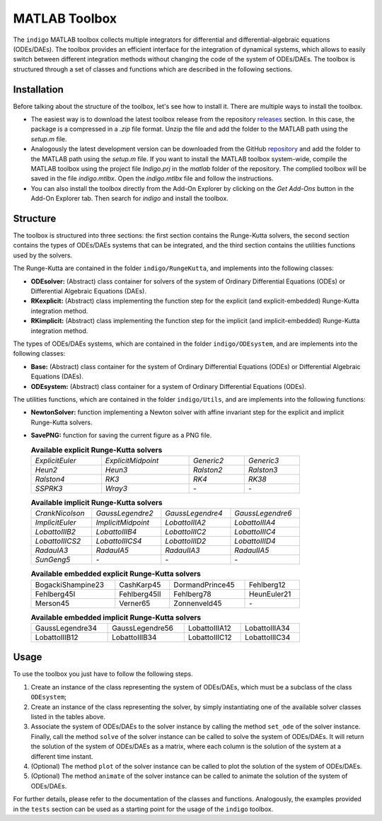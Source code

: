 MATLAB Toolbox
==============

The ``indigo`` MATLAB toolbox collects multiple integrators for differential and
differential-algebraic equations (ODEs/DAEs). The toolbox provides an efficient
interface for the integration of dynamical systems, which allows to easily
switch between different integration methods without changing the code of the
system of ODEs/DAEs. The toolbox is structured through a set of classes and
functions which are described in the following sections.

Installation
------------

Before talking about the structure of the toolbox, let's see how to install it.
There are multiple ways to install the toolbox.

- The easiest way is to download the latest toolbox release from the repository
  `releases <https://github.com/StoccoDavide/indigo/releases>`__ section. In
  this case, the package is a compressed in a `.zip` file format. Unzip the file
  and add the folder to the MATLAB path using the `setup.m` file.
- Analogously the latest development version can be downloaded from the GitHub
  `repository <https://github.com/StoccoDavide/indigo>`__ and add the folder to
  the MATLAB path using the `setup.m` file. If you want to install the MATLAB
  toolbox system-wide, compile the MATLAB toolbox using the project file
  `Indigo.prj` in the `matlab` folder of the repository. The complied toolbox will
  be saved in the file `indigo.mtlbx`. Open the `indigo.mtlbx` file and follow the
  instructions.
- You can also install the toolbox directly from the Add-On Explorer by clicking
  on the `Get Add-Ons` button in the Add-On Explorer tab. Then search for
  `indigo` and install the toolbox.

Structure
---------

The toolbox is structured into three sections: the first section contains the
Runge-Kutta solvers, the second section contains the types of ODEs/DAEs systems
that can be integrated, and the third section contains the utilities functions
used by the solvers.

The Runge-Kutta are contained in the folder ``indigo/RungeKutta``,
and implements into the following classes:

- **ODEsolver:** (Abstract) class container for solvers of the system of Ordinary
  Differential Equations (ODEs) or Differential Algebraic Equations (DAEs).
- **RKexplicit:** (Abstract) class implementing the function step for the explicit
  (and explicit-embedded) Runge-Kutta integration method.
- **RKimplicit:** (Abstract) class implementing the function step for the implicit
  (and implicit-embedded) Runge-Kutta integration method.

The types of ODEs/DAEs systems, which are contained in the folder
``indigo/ODEsystem``, and are implements into the following classes:

- **Base:** (Abstract) class container for the system of Ordinary Differential
  Equations (ODEs) or Differential Algebraic Equations (DAEs).
- **ODEsystem:** (Abstract) class container for a system of Ordinary Differential
  Equations (ODEs).

The utilities functions, which are contained in the folder ``indigo/Utils``, and
are implements into the following functions:

- **NewtonSolver:** function implementing a Newton solver with affine invariant
  step for the explicit and implicit Runge-Kutta solvers.
- **SavePNG:** function for saving the current figure as a PNG file.

  .. list-table:: **Available explicit Runge-Kutta solvers**
    :width: 80%

    * - *ExplicitEuler*
      - *ExplicitMidpoint*
      - *Generic2*
      - *Generic3*
    * - *Heun2*
      - *Heun3*
      - *Ralston2*
      - *Ralston3*
    * - *Ralston4*
      - *RK3*
      - *RK4*
      - *RK38*
    * - *SSPRK3*
      - *Wray3*
      - *-*
      - *-*

  .. list-table:: **Available implicit Runge-Kutta solvers**
    :width: 80%

    * - *CrankNicolson*
      - *GaussLegendre2*
      - *GaussLegendre4*
      - *GaussLegendre6*
    * - *ImplicitEuler*
      - *ImplicitMidpoint*
      - *LobattoIIIA2*
      - *LobattoIIIA4*
    * - *LobattoIIIB2*
      - *LobattoIIIB4*
      - *LobattoIIIC2*
      - *LobattoIIIC4*
    * - *LobattoIIICS2*
      - *LobattoIIICS4*
      - *LobattoIIID2*
      - *LobattoIIID4*
    * - *RadauIA3*
      - *RadauIA5*
      - *RadauIIA3*
      - *RadauIIA5*
    * - *SunGeng5*
      - *-*
      - *-*
      - *-*

  .. list-table:: **Available embedded explicit Runge-Kutta solvers**
    :width: 80%

    * - BogackiShampine23
      - CashKarp45
      - DormandPrince45
      - Fehlberg12
    * - Fehlberg45I
      - Fehlberg45II
      - Fehlberg78
      - HeunEuler21
    * - Merson45
      - Verner65
      - Zonnenveld45
      - *-*

  .. list-table:: **Available embedded implicit Runge-Kutta solvers**
    :width: 80%

    * - GaussLegendre34
      - GaussLegendre56
      - LobattoIIIA12
      - LobattoIIIA34
    * - LobattoIIIB12
      - LobattoIIIB34
      - LobattoIIIC12
      - LobattoIIIC34

Usage
-----

To use the toolbox you just have to follow the following steps.

1. Create an instance of the class representing the system of ODEs/DAEs, which
   must be a subclass of the class ``ODEsystem``;
2. Create an instance of the class representing the solver, by simply
   instantiating one of the available solver classes listed in the tables
   above.
3. Associate the system of ODEs/DAEs to the solver instance by calling the
   method ``set_ode`` of the solver instance. Finally, call the method ``solve``
   of the solver instance can be called to solve the system of ODEs/DAEs. It
   will return the solution of the system of ODEs/DAEs as a matrix, where each
   column is the solution of the system at a different time instant.
4. (Optional) The method ``plot`` of the solver instance can be called to plot the
   solution of the system of ODEs/DAEs.
5. (Optional) The method ``animate`` of the solver instance can be called to
   animate the solution of the system of ODEs/DAEs.

For further details, please refer to the documentation of the classes and
functions. Analogously, the examples provided in the ``tests`` section can be
used as a starting point for the usage of the ``indigo`` toolbox.
